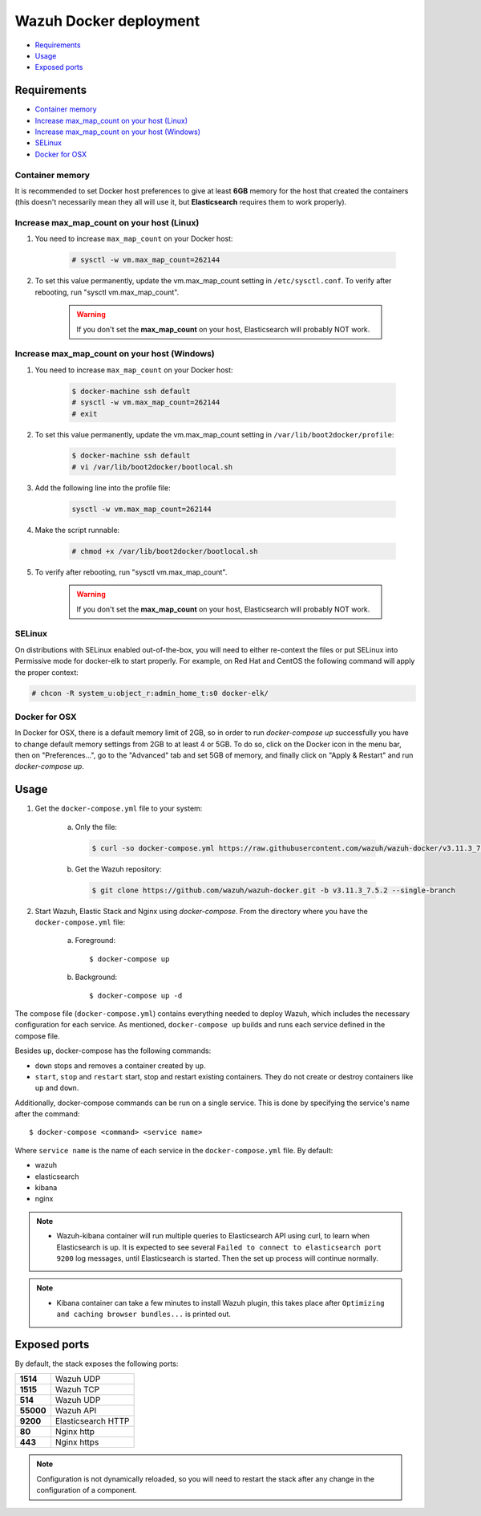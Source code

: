 .. Copyright (C) 2020 Wazuh, Inc.

.. _wazuh-container:

Wazuh Docker deployment
=======================

- `Requirements`_
- `Usage`_
- `Exposed ports`_

Requirements
------------

- `Container memory`_
- `Increase max_map_count on your host (Linux)`_
- `Increase max_map_count on your host (Windows)`_
- `SELinux`_
- `Docker for OSX`_

Container memory
^^^^^^^^^^^^^^^^

It is recommended to set Docker host preferences to give at least **6GB** memory for the host that created the containers (this doesn't necessarily mean they all will use it, but **Elasticsearch** requires them to work properly).

Increase max_map_count on your host (Linux)
^^^^^^^^^^^^^^^^^^^^^^^^^^^^^^^^^^^^^^^^^^^

#. You need to increase ``max_map_count`` on your Docker host:

    .. code-block:: console

      # sysctl -w vm.max_map_count=262144

#. To set this value permanently, update the vm.max_map_count setting in ``/etc/sysctl.conf``. To verify after rebooting, run "sysctl vm.max_map_count".

    .. warning::

      If you don't set the **max_map_count** on your host, Elasticsearch will probably NOT work.

Increase max_map_count on your host (Windows)
^^^^^^^^^^^^^^^^^^^^^^^^^^^^^^^^^^^^^^^^^^^^^

#. You need to increase ``max_map_count`` on your Docker host:

    .. code-block:: console

      $ docker-machine ssh default
      # sysctl -w vm.max_map_count=262144
      # exit

#. To set this value permanently, update the vm.max_map_count setting in ``/var/lib/boot2docker/profile``:

    .. code-block:: console

      $ docker-machine ssh default
      # vi /var/lib/boot2docker/bootlocal.sh

#. Add the following line into the profile file:

    .. code-block:: console

      sysctl -w vm.max_map_count=262144

#. Make the script runnable:

    .. code-block:: console

      # chmod +x /var/lib/boot2docker/bootlocal.sh

#. To verify after rebooting, run "sysctl vm.max_map_count".

    .. warning::

      If you don't set the **max_map_count** on your host, Elasticsearch will probably NOT work.

SELinux
^^^^^^^

On distributions with SELinux enabled out-of-the-box, you will need to either re-context the files or put SELinux into Permissive mode for docker-elk to start properly. For example, on Red Hat and CentOS the following command will apply the proper context:

.. code-block:: console

  # chcon -R system_u:object_r:admin_home_t:s0 docker-elk/

Docker for OSX
^^^^^^^^^^^^^^

In Docker for OSX, there is a default memory limit of 2GB, so in order to run `docker-compose up` successfully you have to change default memory settings from 2GB to at least 4 or 5GB. To do so, click on the Docker icon in the menu bar, then on "Preferences...", go to the "Advanced" tab and set 5GB of memory, and finally click on "Apply & Restart" and run `docker-compose up`.

Usage
-----

#. Get the ``docker-compose.yml`` file to your system:

    a) Only the file:

      .. code-block:: console

        $ curl -so docker-compose.yml https://raw.githubusercontent.com/wazuh/wazuh-docker/v3.11.3_7.5.2/docker-compose.yml

    b) Get the Wazuh repository:

      .. code-block:: console

        $ git clone https://github.com/wazuh/wazuh-docker.git -b v3.11.3_7.5.2 --single-branch

#. Start Wazuh, Elastic Stack and Nginx using `docker-compose`. From the directory where you have the ``docker-compose.yml`` file:

    a) Foreground::

        $ docker-compose up

    b) Background::

        $ docker-compose up -d

The compose file (``docker-compose.yml``) contains everything needed to deploy Wazuh, which includes the necessary configuration for each service. As mentioned, ``docker-compose up`` builds and runs each service defined in the compose file.

Besides ``up``, docker-compose has the following commands:

- ``down`` stops and removes a container created by ``up``.
- ``start``, ``stop`` and ``restart`` start, stop and restart existing containers. They do not create or destroy containers like ``up`` and ``down``.

Additionally, docker-compose commands can be run on a single service. This is done by specifying the service's name after the command::

      $ docker-compose <command> <service name>


Where ``service name`` is the name of each service in the ``docker-compose.yml`` file. By default:

- wazuh
- elasticsearch
- kibana
- nginx


.. note::
  - Wazuh-kibana container will run multiple queries to Elasticsearch API using curl, to learn when Elasticsearch is up. It is expected to see several ``Failed to connect to elasticsearch port 9200`` log messages, until Elasticsearch is started. Then the set up process will continue normally.

.. note::
  - Kibana container can take a few minutes to install Wazuh plugin, this takes place after ``Optimizing and caching browser bundles...`` is printed out.

Exposed ports
-------------

By default, the stack exposes the following ports:

+-----------+-----------------------------+
| **1514**  | Wazuh UDP                   |
+-----------+-----------------------------+
| **1515**  | Wazuh TCP                   |
+-----------+-----------------------------+
| **514**   | Wazuh UDP                   |
+-----------+-----------------------------+
| **55000** | Wazuh API                   |
+-----------+-----------------------------+
| **9200**  | Elasticsearch HTTP          |
+-----------+-----------------------------+
| **80**    | Nginx http                  |
+-----------+-----------------------------+
| **443**   | Nginx https                 |
+-----------+-----------------------------+

.. note::
  Configuration is not dynamically reloaded, so you will need to restart the stack after any change in the configuration of a component.
